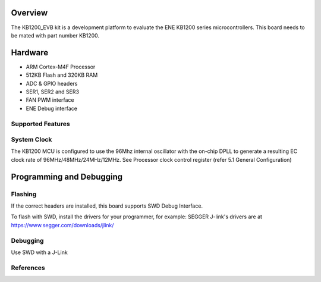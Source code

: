 .. zephyr:board:: kb1200_evb

Overview
********

The KB1200_EVB kit is a development platform to evaluate the
ENE KB1200 series microcontrollers. This board needs to be mated with
part number KB1200.


Hardware
********

- ARM Cortex-M4F Processor
- 512KB Flash and 320KB RAM
- ADC & GPIO headers
- SER1, SER2 and SER3
- FAN PWM interface
- ENE Debug interface

Supported Features
==================

.. zephyr:board-supported-hw::

System Clock
============

The KB1200 MCU is configured to use the 96Mhz internal oscillator with the
on-chip DPLL to generate a resulting EC clock rate of 96MHz/48MHz/24MHz/12MHz.
See Processor clock control register (refer 5.1 General Configuration)

Programming and Debugging
*************************

Flashing
========

If the correct headers are installed, this board supports SWD Debug Interface.

To flash with SWD, install the drivers for your programmer, for example:
SEGGER J-link's drivers are at https://www.segger.com/downloads/jlink/

Debugging
=========

Use SWD with a J-Link

References
==========

.. target-notes::
